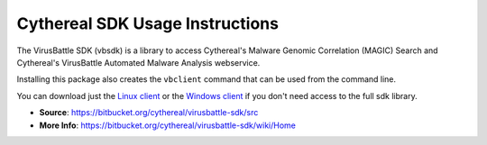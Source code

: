================================
Cythereal SDK Usage Instructions
================================

The VirusBattle SDK (vbsdk) is a library to access Cythereal's
Malware Genomic Correlation (MAGIC) Search and Cythereal's VirusBattle
Automated Malware Analysis webservice.

Installing this package also creates the ``vbclient`` command that can be used
from the command line.

You can download just the `Linux client`_ or the `Windows client`_ if you don't
need access to the full sdk library.

.. _Linux client: https://bitbucket.org/cythereal/virusbattle-sdk/downloads/vbclient
.. _Windows client: https://bitbucket.org/cythereal/virusbattle-sdk/downloads/vbclient.exe

* **Source**: https://bitbucket.org/cythereal/virusbattle-sdk/src
* **More Info**: https://bitbucket.org/cythereal/virusbattle-sdk/wiki/Home
